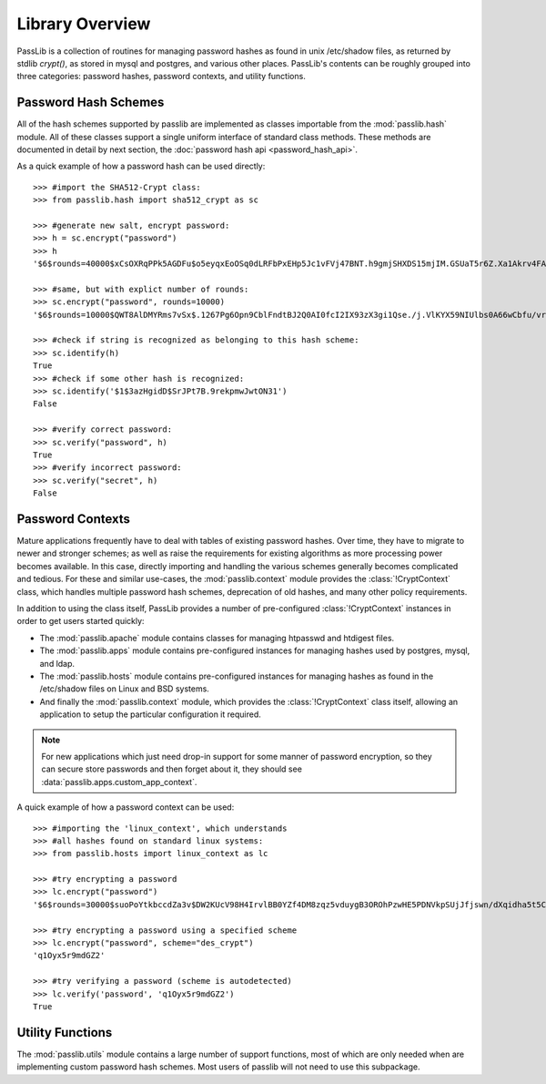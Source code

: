 ================
Library Overview
================

PassLib is a collection of routines for managing password hashes
as found in unix /etc/shadow files, as returned by stdlib `crypt()`,
as stored in mysql and postgres, and various other places.
PassLib's contents can be roughly grouped into three categories:
password hashes, password contexts, and utility functions.

Password Hash Schemes
=====================
All of the hash schemes supported by passlib are implemented
as classes importable from the :mod:`passlib.hash` module.
All of these classes support a single uniform interface of standard class methods.
These methods are documented in detail by next section, the :doc:`password hash api <password_hash_api>`.

As a quick example of how a password hash can be used directly::

    >>> #import the SHA512-Crypt class:
    >>> from passlib.hash import sha512_crypt as sc

    >>> #generate new salt, encrypt password:
    >>> h = sc.encrypt("password")
    >>> h
    '$6$rounds=40000$xCsOXRqPPk5AGDFu$o5eyqxEoOSq0dLRFbPxEHp5Jc1vFVj47BNT.h9gmjSHXDS15mjIM.GSUaT5r6Z.Xa1Akrv4FAgKJE3EfbkJxs1'

    >>> #same, but with explict number of rounds:
    >>> sc.encrypt("password", rounds=10000)
    '$6$rounds=10000$QWT8AlDMYRms7vSx$.1267Pg6Opn9CblFndtBJ2Q0AI0fcI2IX93zX3gi1Qse./j.VlKYX59NIUlbs0A66wCbfu/vra9wMv2uwTZAI.'

    >>> #check if string is recognized as belonging to this hash scheme:
    >>> sc.identify(h)
    True
    >>> #check if some other hash is recognized:
    >>> sc.identify('$1$3azHgidD$SrJPt7B.9rekpmwJwtON31')
    False

    >>> #verify correct password:
    >>> sc.verify("password", h)
    True
    >>> #verify incorrect password:
    >>> sc.verify("secret", h)
    False

Password Contexts
=================
Mature applications frequently have to deal with tables of existing password
hashes. Over time, they have to migrate to newer and stronger schemes; as well as raise
the requirements for existing algorithms as more processing power becomes available.
In this case, directly importing and handling the various schemes
generally becomes complicated and tedious. For these and similar use-cases,
the :mod:`passlib.context` module provides the :class:`!CryptContext` class, which handles
multiple password hash schemes, deprecation of old hashes, and
many other policy requirements.

In addition to using the class itself, PassLib provides a number of
pre-configured :class:`!CryptContext` instances
in order to get users started quickly:

* The :mod:`passlib.apache` module contains classes
  for managing htpasswd and htdigest files.

* The :mod:`passlib.apps` module contains pre-configured
  instances for managing hashes used by postgres, mysql, and ldap.

* The :mod:`passlib.hosts` module contains pre-configured
  instances for managing hashes as found in the /etc/shadow files
  on Linux and BSD systems.

* And finally the :mod:`passlib.context` module, which provides
  the :class:`!CryptContext` class itself, allowing
  an application to setup the particular configuration it required.

.. note::

    For new applications which just need drop-in support for some manner
    of password encryption, so they can secure store passwords
    and then forget about it, they should see :data:`passlib.apps.custom_app_context`.

A quick example of how a password context can be used::

    >>> #importing the 'linux_context', which understands
    >>> #all hashes found on standard linux systems:
    >>> from passlib.hosts import linux_context as lc

    >>> #try encrypting a password
    >>> lc.encrypt("password")
    '$6$rounds=30000$suoPoYtkbccdZa3v$DW2KUcV98H4IrvlBB0YZf4DM8zqz5vduygB3OROhPzwHE5PDNVkpSUjJfjswn/dXqidha5t5CSCCIhtm6mIDR1'

    >>> #try encrypting a password using a specified scheme
    >>> lc.encrypt("password", scheme="des_crypt")
    'q1Oyx5r9mdGZ2'

    >>> #try verifying a password (scheme is autodetected)
    >>> lc.verify('password', 'q1Oyx5r9mdGZ2')
    True

Utility Functions
=================
The :mod:`passlib.utils` module contains a large number
of support functions, most of which are only needed when
are implementing custom password hash schemes. Most users of passlib
will not need to use this subpackage.

.. todo::

    Add documentation showing how to create custom password hash handlers.

